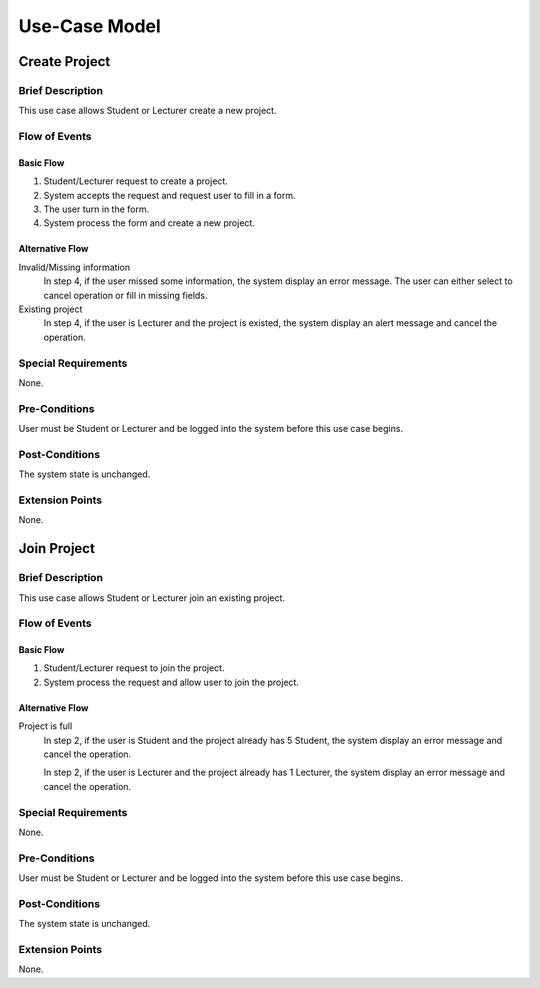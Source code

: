 Use-Case Model
==============

.. uml::

   left to right direction
   actor Student
   actor Staff
   actor Admin
   actor Lecturer

   usecase "Create project" as CreateP
   usecase "Join project" as JoinP
   usecase "Create tasks" as CreateT
   usecase "Join tasks" as JoinT
   usecase "Complete tasks" as Complete
   usecase "View results" as View
   usecase Evaluate
   usecase "Send message" as Msg

   usecase Search

   usecase Register
   usecase Login
   usecase Logout

   usecase "Make Report" as Report
   usecase "Export transcript" as Export

   usecase "Maintain system" as Maintain

	Staff --> Search
	Staff --> Export
	Staff --> Report
	Staff --> Login
	Staff --> Register
	Staff --> Logout

   Student --> Search
   Student --> CreateP
   Student --> CreateT
   Student --> JoinP
   Student --> JoinT
   Student --> Complete
   Student --> Msg
   Student --> Login
   Student --> Register
   Student --> Logout

   Lecturer --> View
   Lecturer --> Evaluate

   Admin --> Maintain

   Lecturer <|-- Student

   Admin <|-- Lecturer
   Admin <|-- Staff


Create Project
--------------

Brief Description
^^^^^^^^^^^^^^^^^

This use case allows Student or Lecturer create a new project.

Flow of Events
^^^^^^^^^^^^^^

Basic Flow
""""""""""
1. Student/Lecturer request to create a project.
2. System accepts the request and request user to fill in a form.
3. The user turn in the form.
4. System process the form and create a new project.

Alternative Flow
""""""""""""""""
Invalid/Missing information
   In step 4, if the user missed some information, the system display an error message.
   The user can either select to cancel operation or fill in missing fields.

Existing project
   In step 4, if the user is Lecturer and the project is existed,
   the system display an alert message and cancel the operation.

Special Requirements
^^^^^^^^^^^^^^^^^^^^

None.

Pre-Conditions
^^^^^^^^^^^^^^

User must be Student or Lecturer and be logged into the system
before this use case begins.

Post-Conditions
^^^^^^^^^^^^^^^

The system state is unchanged.

Extension Points
^^^^^^^^^^^^^^^^

None.

Join Project
--------------

Brief Description
^^^^^^^^^^^^^^^^^

This use case allows Student or Lecturer join an existing project.

Flow of Events
^^^^^^^^^^^^^^

Basic Flow
""""""""""
1. Student/Lecturer request to join the project.
2. System process the request and allow user to join the project.

Alternative Flow
""""""""""""""""
Project is full
   In step 2, if the user is Student and the project already has 5 Student,
   the system display an error message and cancel the operation.

   In step 2, if the user is Lecturer and the project already has 1 Lecturer,
   the system display an error message and cancel the operation.

Special Requirements
^^^^^^^^^^^^^^^^^^^^

None.

Pre-Conditions
^^^^^^^^^^^^^^

User must be Student or Lecturer and be logged into the system
before this use case begins.

Post-Conditions
^^^^^^^^^^^^^^^

The system state is unchanged.

Extension Points
^^^^^^^^^^^^^^^^

None.